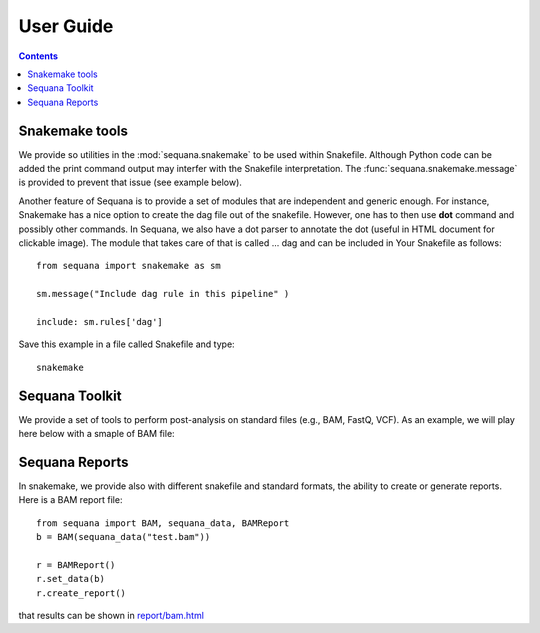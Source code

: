 User Guide
############

.. contents::

Snakemake tools
================

We provide so utilities in the :mod:`sequana.snakemake` to be used within
Snakefile. Although Python code can be added the print command output may
interfer with the Snakefile interpretation. The :func:`sequana.snakemake.message` is provided to prevent that issue (see example below).


Another feature of Sequana is to provide a set of modules that are independent
and generic enough. For instance, Snakemake has a nice option to create the dag
file out of the snakefile. However, one has to then use **dot** command and
possibly other commands. In Sequana, we also have a dot parser to annotate the
dot (useful in HTML document for clickable image). The module that takes care of
that is called ... dag and can be included in Your Snakefile as follows::

    from sequana import snakemake as sm

    sm.message("Include dag rule in this pipeline" )

    include: sm.rules['dag']

Save this example in a file called Snakefile and type::

    snakemake



Sequana Toolkit
====================

We provide a set of tools to perform post-analysis on standard files (e.g., BAM,
FastQ, VCF). As an example, we will play here below with a smaple of BAM file:

.. plot::
    :include-source:

    from sequana import sequana_data, BAM
    b = BAM(sequana_data("test.bam"))
    b.plot_bar_mapq()


Sequana Reports
==================

In snakemake, we provide also with different snakefile and standard formats,
the ability to create or generate reports. Here is a BAM report file::

    from sequana import BAM, sequana_data, BAMReport
    b = BAM(sequana_data("test.bam"))

    r = BAMReport()
    r.set_data(b)
    r.create_report()

that results can be shown in `report/bam.html <_static/report/bam.html>`_

